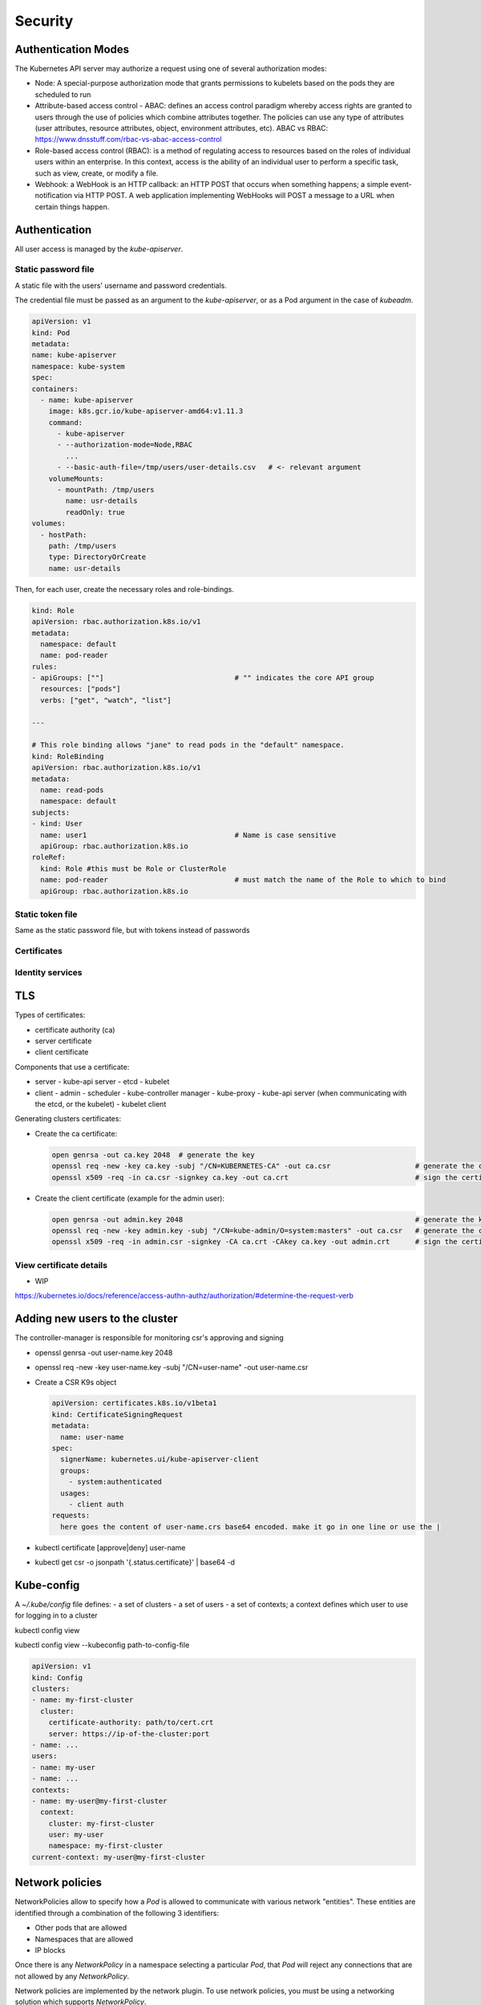 ##############################
Security
##############################

***********************************
Authentication Modes
***********************************

The Kubernetes API server may authorize a request using one of several authorization modes:

- Node: A special-purpose authorization mode that grants permissions to kubelets based on the pods they are scheduled to run
- Attribute-based access control - ABAC: defines an access control paradigm whereby access rights are granted to users through the use of policies which combine attributes together. The policies can use any type of attributes (user attributes, resource attributes, object, environment attributes, etc). ABAC vs RBAC: https://www.dnsstuff.com/rbac-vs-abac-access-control
- Role-based access control (RBAC): is a method of regulating access to resources based on the roles of individual users within an enterprise. In this context, access is the ability of an individual user to perform a specific task, such as view, create, or modify a file. 
- Webhook: a WebHook is an HTTP callback: an HTTP POST that occurs when something happens; a simple event-notification via HTTP POST. A web application implementing WebHooks will POST a message to a URL when certain things happen. 

***********************************
Authentication
***********************************

All user access is managed by the `kube-apiserver`.

Static password file
==============================

A static file with the users' username and password credentials.

The credential file must be passed as an argument to the `kube-apiserver`, or as a Pod argument in the case of `kubeadm`.

.. code-block:: yaml

    apiVersion: v1
    kind: Pod
    metadata:
    name: kube-apiserver
    namespace: kube-system
    spec:
    containers:
      - name: kube-apiserver
        image: k8s.gcr.io/kube-apiserver-amd64:v1.11.3
        command:
          - kube-apiserver
          - --authorization-mode=Node,RBAC
            ...
          - --basic-auth-file=/tmp/users/user-details.csv   # <- relevant argument
        volumeMounts:
          - mountPath: /tmp/users
            name: usr-details
            readOnly: true
    volumes:
      - hostPath:
        path: /tmp/users
        type: DirectoryOrCreate
        name: usr-details

Then, for each user, create the necessary roles and role-bindings.

.. code-block:: yaml

  kind: Role
  apiVersion: rbac.authorization.k8s.io/v1
  metadata:
    namespace: default
    name: pod-reader
  rules:
  - apiGroups: [""]                               # "" indicates the core API group
    resources: ["pods"]
    verbs: ["get", "watch", "list"]

  ---

  # This role binding allows "jane" to read pods in the "default" namespace.
  kind: RoleBinding
  apiVersion: rbac.authorization.k8s.io/v1
  metadata:
    name: read-pods
    namespace: default
  subjects:
  - kind: User
    name: user1                                   # Name is case sensitive
    apiGroup: rbac.authorization.k8s.io
  roleRef:
    kind: Role #this must be Role or ClusterRole
    name: pod-reader                              # must match the name of the Role to which to bind
    apiGroup: rbac.authorization.k8s.io


Static token file
==============================

Same as the static password file, but with tokens instead of passwords

Certificates
==============================

Identity services
==============================

***********************************
TLS
***********************************

Types of certificates:

- certificate authority (ca)
- server certificate
- client certificate

Components that use a certificate:

- server
  - kube-api server
  - etcd
  - kubelet
- client
  - admin
  - scheduler
  - kube-controller manager
  - kube-proxy
  - kube-api server (when communicating with the etcd, or the kubelet)
  - kubelet client

Generating clusters certificates:

- Create the ca certificate:

  .. code-block:: bash

    open genrsa -out ca.key 2048  # generate the key
    openssl req -new -key ca.key -subj "/CN=KUBERNETES-CA" -out ca.csr                    # generate the certificate sign request
    openssl x509 -req -in ca.csr -signkey ca.key -out ca.crt                              # sign the certificate

- Create the client certificate (example for the admin user):

  .. code-block:: bash

    open genrsa -out admin.key 2048                                                       # generate the key
    openssl req -new -key admin.key -subj "/CN=kube-admin/O=system:masters" -out ca.csr   # generate the certificate sign request
    openssl x509 -req -in admin.csr -signkey -CA ca.crt -CAkey ca.key -out admin.crt      # sign the certificate with the ca certificate


View certificate details
==============================

- WIP

https://kubernetes.io/docs/reference/access-authn-authz/authorization/#determine-the-request-verb

***********************************
Adding new users to the cluster
***********************************

The controller-manager is responsible for monitoring csr's approving and signing

- openssl genrsa -out user-name.key 2048
- openssl req -new -key user-name.key -subj "/CN=user-name" -out user-name.csr
- Create a CSR K9s object

  .. code-block:: yaml

    apiVersion: certificates.k8s.io/v1beta1
    kind: CertificateSigningRequest
    metadata:
      name: user-name
    spec:
      signerName: kubernetes.ui/kube-apiserver-client
      groups:
        - system:authenticated
      usages:
        - client auth
    requests:
      here goes the content of user-name.crs base64 encoded. make it go in one line or use the |

- kubectl certificate [approve|deny] user-name
- kubectl get csr -o jsonpath '{.status.certificate}' | base64 -d

******************************
Kube-config
******************************

A `~/.kube/config` file defines:
- a set of clusters
- a set of users
- a set of contexts; a context defines which user to use for logging in to a cluster

kubectl config view


kubectl config view --kubeconfig path-to-config-file

.. code-block:: yaml

  apiVersion: v1
  kind: Config
  clusters:
  - name: my-first-cluster
    cluster:
      certificate-authority: path/to/cert.crt
      server: https://ip-of-the-cluster:port
  - name: ...
  users:
  - name: my-user
  - name: ...
  contexts:
  - name: my-user@my-first-cluster
    context:
      cluster: my-first-cluster
      user: my-user
      namespace: my-first-cluster
  current-context: my-user@my-first-cluster


******************************
Network policies
******************************

NetworkPolicies allow to specify how a `Pod` is allowed to communicate with various network "entities".  These entities are identified through a combination of the following 3 identifiers:

- Other pods that are allowed
- Namespaces that are allowed
- IP blocks

Once there is any `NetworkPolicy` in a namespace selecting a particular `Pod`, that `Pod` will reject any connections that are not allowed by any `NetworkPolicy`.

Network policies are implemented by the network plugin. To use network policies, you must be using a networking solution which supports `NetworkPolicy`.

.. code-block:: yaml

  apiVersion: networking.k8s.io/v1
  kind: NetworkPolicy
  metadata:
    name: test-network-policy
  spec:
    podSelector:
      matchLabels:
        role: db   # which Pods the NetworkPolicy applies
    policyTypes:   # which type of effects the NetworkPolicy will have
    - Ingress
    - Egress
    ingress:
    - from:
      - podSelector:              # allow FROM Pods with given attributes
          matchLabels:
            role: frontend
      - ipBlock:                  # allow FROM specific CIDR blocks
          cidr: 172.17.0.0/16
          except:
          - 172.17.1.0/24
      ports:                      # specify the type of traffic
      - protocol: TCP
        port: 6379
    egress:
    - to:
      - namespaceSelector:        # allow TO a namespace
          matchLabels:
            project: myproject
      ports:
      - protocol: TCP
        port: 5978


******************************
Resources
******************************

https://mjarosie.github.io/dev/2021/09/15/iam-roles-for-kubernetes-service-accounts-deep-dive.html

******************************
Exercises
******************************

Create a new user, approve CSR
======================================

Inspect the kubeconfig file
======================================

Use images from private registry
======================================

Create a secret with the credentials to the private repository

.. code-block:: bash

  kubectl create secret docker-registry <docker-registry-secret-name>  \   # use this in the next step
    --docker-username=user  \
    --docker-password=password  \
    --docker-email=email  \
    [--docker-server=string]


Edit the corresponding entry in the `Pod` definition

.. code-block:: bash

  ...
  spec:
    imagePullSecrets:
    - name: docker-registry-secret-name
    containers:
    - ...

Set containers security context properties
===============================================

You can set the security context at the Pod level or at the container level. Specifications at the container level overwrite those at the `Pod` level.

.. code-block:: bash

  ...
  securityContext:
    runAsUser: my-user
  spec:
    containers:
    - securityContext
        runAsUser: my-other-user  # this has precedence over the Pod level specification
        capabilities:
          add:
            - SYS_TIME


******************************
Useful commands
******************************


.. code-block:: bash
  
  kubectl api-resources  # display all Kubernetes resource types
